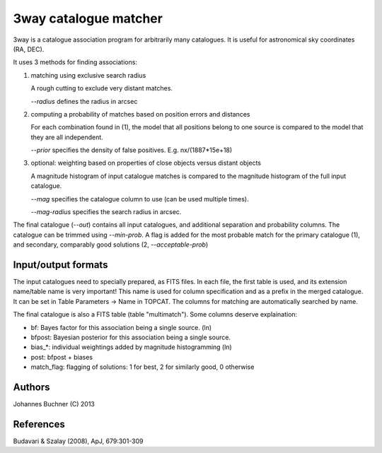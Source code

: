 3way catalogue matcher
======================================

3way is a catalogue association program for arbitrarily many catalogues. 
It is useful for astronomical sky coordinates (RA, DEC).

It uses 3 methods for finding associations:

1) matching using exclusive search radius

   A rough cutting to exclude very distant matches. 
   
   *--radius* defines the radius in arcsec

2) computing a probability of matches based on position errors and distances

   For each combination found in (1), the model that all positions belong 
   to one source is compared to the model that they are all independent.
   
   *--prior* specifies the density of false positives. E.g. nx/(1887*15e+18)

3) optional: weighting based on properties of close objects versus distant objects
   
   A magnitude histogram of input catalogue matches is compared to the 
   magnitude histogram of the full input catalogue.
   
   *--mag* specifies the catalogue column to use (can be used multiple times).
   
   *--mag-radius* specifies the search radius in arcsec.

The final catalogue (*--out*) contains all input catalogues, and additional separation and probability columns.
The catalogue can be trimmed using *--min-prob*.
A flag is added for the most probable match for the primary catalogue (1), and secondary, comparably good solutions (2, *--acceptable-prob*)

Input/output formats
---------------------
The input catalogues need to specially prepared, as FITS files. 
In each file, the first table is used, and its extension name/table name is very important! 
This name is used for column specification and as a prefix in the merged catalogue.
It can be set in Table Parameters -> Name in TOPCAT.
The columns for matching are automatically searched by name.

The final catalogue is also a FITS table (table "multimatch"). Some columns deserve explaination:

* bf: Bayes factor for this association being a single source. (ln)
* bfpost: Bayesian posterior for this association being a single source.
* bias_*: individual weightings added by magnitude histogramming (ln)
* post: bfpost + biases
* match_flag: flagging of solutions: 1 for best, 2 for similarly good, 0 otherwise

Authors
---------
Johannes Buchner (C) 2013

References
-----------
Budavari & Szalay (2008), ApJ, 679:301-309

